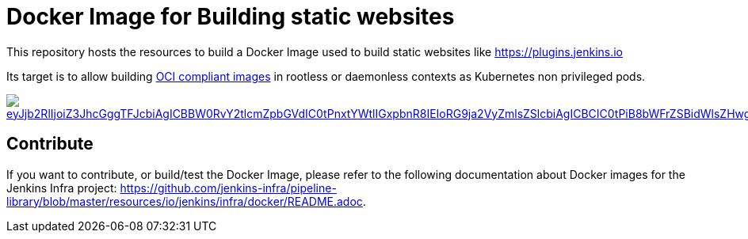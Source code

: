 = Docker Image for Building static websites

This repository hosts the resources to build a Docker Image used to build static websites like https://plugins.jenkins.io

Its target is to allow building https://github.com/opencontainers/image-spec[OCI compliant images] in rootless or daemonless contexts as Kubernetes non privileged pods.

image::https://mermaid.ink/img/eyJjb2RlIjoiZ3JhcGggTFJcbiAgICBBW0RvY2tlcmZpbGVdIC0tPnxtYWtlIGxpbnR8IEIoRG9ja2VyZmlsZSlcbiAgICBCIC0tPiB8bWFrZSBidWlsZHwgQ1tpbWFnZS50YXJdXG4gICAgQyAtLT4gfG1ha2UgdGVzdHwgRChpbWFnZS50YXIpXG4gICAgRCAtLT4gfG1ha2UgZGVwbG95fCBFKHJlZ2lzdHJ5LmRvY2tlci9pbWFnZTp0YWcpXG4gICAgRSAtLT4gfG1ha2UgcmVsZWFzZXwgRihyZWdpc3RyeS5kb2NrZXIvaW1hZ2U6bGF0ZXN0KVxuICBcbiAgICAgICAgICAgICIsIm1lcm1haWQiOnsidGhlbWUiOiJkZWZhdWx0In0sInVwZGF0ZUVkaXRvciI6ZmFsc2V9[link="https://mermaid-js.github.io/mermaid-live-editor/#/edit/eyJjb2RlIjoiZ3JhcGggTFJcbiAgICBBW0RvY2tlcmZpbGVdIC0tPnxtYWtlIGxpbnR8IEIoRG9ja2VyZmlsZSlcbiAgICBCIC0tPiB8bWFrZSBidWlsZHwgQ1tpbWFnZS50YXJdXG4gICAgQyAtLT4gfG1ha2UgdGVzdHwgRChpbWFnZS50YXIpXG4gICAgRCAtLT4gfG1ha2UgZGVwbG95fCBFKHJlZ2lzdHJ5LmRvY2tlci9pbWFnZTp0YWcpXG4gICAgRSAtLT4gfG1ha2UgcmVsZWFzZXwgRihyZWdpc3RyeS5kb2NrZXIvaW1hZ2U6bGF0ZXN0KVxuICBcbiAgICAgICAgICAgICIsIm1lcm1haWQiOnsidGhlbWUiOiJkZWZhdWx0In0sInVwZGF0ZUVkaXRvciI6ZmFsc2V9","Click on the Build Flow diagram to edit"]

== Contribute

If you want to contribute, or build/test the Docker Image, please refer to the following documentation about Docker images for the Jenkins Infra project:
link:https://github.com/jenkins-infra/pipeline-library/blob/master/resources/io/jenkins/infra/docker/README.adoc[].
